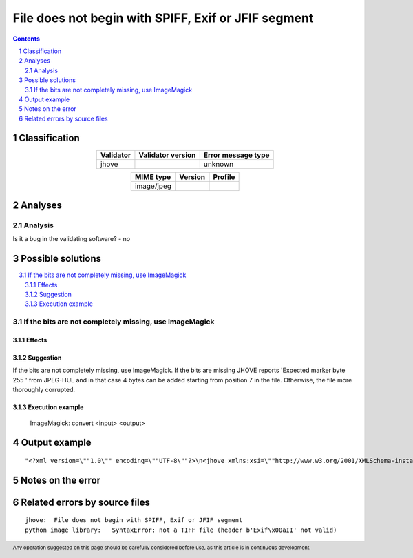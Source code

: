 ====================================================
File does not begin with SPIFF, Exif or JFIF segment
====================================================

.. footer:: Any operation suggested on this page should be carefully considered before use, as this article is in continuous development.

.. contents::
   :depth: 2

.. section-numbering::

--------------
Classification
--------------

.. list-table::
   :align: center

   * - **Validator**
     - **Validator version**
     - **Error message type**
   * - jhove
     - 
     - unknown



.. list-table::
   :align: center

   * - **MIME type**
     - **Version**
     - **Profile**
   * - image/jpeg
     - 
     - 

--------
Analyses
--------

Analysis
========



Is it a bug in the validating software? - no


------------------
Possible solutions
------------------
.. contents::
   :local:

If the bits are not completely missing, use ImageMagick
=======================================================

Effects
~~~~~~~



Suggestion
~~~~~~~~~~

If the bits are not completely missing, use ImageMagick. If the bits are missing JHOVE reports 'Expected marker byte 255 ' from JPEG-HUL and in that case 4 bytes can be added starting from position 7 in the file. Otherwise, the file more thoroughly corrupted.

Execution example
~~~~~~~~~~~~~~~~~

	ImageMagick: convert <input> <output>


--------------
Output example
--------------
::


	"<?xml version=\""1.0\"" encoding=\""UTF-8\""?>\n<jhove xmlns:xsi=\""http://www.w3.org/2001/XMLSchema-instance\"" xmlns=\""http://schema.openpreservation.org/ois/xml/ns/jhove\"" xsi:schemaLocation=\""http://schema.openpreservation.org/ois/xml/ns/jhove https://schema.openpreservation.org/ois/xml/xsd/jhove/1.8/jhove.xsd\"" name=\""Jhove\"" release=\""1.24.1\"" date=\""2020-03-16\"">\n <date>2023-01-25T14:01:57+02:00</date>\n <repInfo uri=\""_/110/110Vk/110Vk7/110Vk7_1.jpg\"">\n  <reportingModule release=\""1.5.2\"" date=\""2019-11-05\"">JPEG-hul</reportingModule>\n  <lastModified>2017-05-24T04:07:12+03:00</lastModified>\n  <size>10027824</size>\n  <format>JPEG</format>\n  <status>Well-Formed, but not valid</status>\n  <messages>\n   <message offset=\""138\"" severity=\""error\"" id=\""JPEG-HUL-9\"">File does not begin with SPIFF, Exif or JFIF segment</message>\n  </messages>\n  <mimeType>image/jpeg</mimeType>\n  <profiles>\n   <profile>Adobe JPEG</profile>\n  </profiles>\n  <properties>\n   <property>\n    <name>JPEGMetadata</name>\n    <values arity=\""List\"" type=\""Property\"">\n    <property>\n     <name>CompressionType</name>\n     <values arity=\""Scalar\"" type=\""String\"">\n      <value>Huffman coding, Baseline DCT</value>\n     </values>\n    </property>\n    <property>\n     <name>Images</name>\n     <values arity=\""List\"" type=\""Property\"">\n     <property>\n      <name>Number</name>\n      <values arity=\""Scalar\"" type=\""Integer\"">\n       <value>1</value>\n      </values>\n     </property>\n     <property>\n      <name>Image</name>\n      <values arity=\""List\"" type=\""Property\"">\n      <property>\n       <name>NisoImageMetadata</name>\n       <values arity=\""Scalar\"" type=\""NISOImageMetadata\"">\n        <value>\n      <mix:mix xmlns:mix=\""http://www.loc.gov/mix/v20\"" xmlns:xsi=\""http://www.w3.org/2001/XMLSchema-instance\"" xsi:schemaLocation=\""http://www.loc.gov/mix/v20 http://www.loc.gov/standards/mix/mix20/mix20.xsd\"">\n       <mix:BasicDigitalObjectInformation>\n        <mix:ObjectIdentifier>\n         <mix:objectIdentifierType>JHOVE</mix:objectIdentifierType>\n        </mix:ObjectIdentifier>\n        <mix:FormatDesignation>\n         <mix:formatName>image/jpeg</mix:formatName>\n        </mix:FormatDesignation>\n        <mix:byteOrder>big endian</mix:byteOrder>\n        <mix:Compression>\n         <mix:compressionScheme>JPEG</mix:compressionScheme>\n        </mix:Compression>\n       </mix:BasicDigitalObjectInformation>\n       <mix:BasicImageInformation>\n        <mix:BasicImageCharacteristics>\n         <mix:imageWidth>2336</mix:imageWidth>\n         <mix:imageHeight>3504</mix:imageHeight>\n         <mix:PhotometricInterpretation>\n          <mix:colorSpace>YCbCr</mix:colorSpace>\n         </mix:PhotometricInterpretation>\n        </mix:BasicImageCharacteristics>\n       </mix:BasicImageInformation>\n       <mix:ImageAssessmentMetadata>\n        <mix:ImageColorEncoding>\n         <mix:BitsPerSample>\n          <mix:bitsPerSampleValue>8</mix:bitsPerSampleValue>\n          <mix:bitsPerSampleValue>8</mix:bitsPerSampleValue>\n          <mix:bitsPerSampleValue>8</mix:bitsPerSampleValue>\n          <mix:bitsPerSampleUnit>integer</mix:bitsPerSampleUnit>\n         </mix:BitsPerSample>\n         <mix:samplesPerPixel>3</mix:samplesPerPixel>\n        </mix:ImageColorEncoding>\n       </mix:ImageAssessmentMetadata>\n      </mix:mix>\n        </value>\n       </values>\n      </property>\n      <property>\n       <name>PixelAspectRatio</name>\n       <values arity=\""List\"" type=\""Property\"">\n       <property>\n        <name>PixelAspectRatioX</name>\n        <values arity=\""Scalar\"" type=\""Integer\"">\n         <value>0</value>\n        </values>\n       </property>\n       <property>\n        <name>PixelAspectRatioY</name>\n        <values arity=\""Scalar\"" type=\""Integer\"">\n         <value>0</value>\n        </values>\n       </property>\n       </values>\n      </property>\n      <property>\n       <name>RestartInterval</name>\n       <values arity=\""Scalar\"" type=\""Integer\"">\n        <value>292</value>\n       </values>\n      </property>\n      <property>\n       <name>Scans</name>\n       <values arity=\""Scalar\"" type=\""Integer\"">\n        <value>1</value>\n       </values>\n      </property>\n      <property>\n       <name>QuantizationTables</name>\n       <values arity=\""List\"" type=\""Property\"">\n       <property>\n        <name>QuantizationTable</name>\n        <values arity=\""Array\"" type=\""Property\"">\n        <property>\n         <name>Precision</name>\n         <values arity=\""Scalar\"" type=\""String\"">\n          <value>8-bit</value>\n         </values>\n        </property>\n        <property>\n         <name>DestinationIdentifier</name>\n         <values arity=\""Scalar\"" type=\""Integer\"">\n          <value>0</value>\n         </values>\n        </property>\n        </values>\n       </property>\n       </values>\n      </property>\n      </values>\n     </property>\n     </values>\n    </property>\n    <property>\n     <name>ApplicationSegments</name>\n     <values arity=\""List\"" type=\""String\"">\n      <value>APP14</value>\n     </values>\n    </property>\n    </values>\n   </property>\n  </properties>\n </repInfo>\n</jhove>\n"

------------------
Notes on the error
------------------




------------------------------
Related errors by source files
------------------------------

::

	jhove:	File does not begin with SPIFF, Exif or JFIF segment
	python image library:	SyntaxError: not a TIFF file (header b'Exif\x00aII' not valid)
